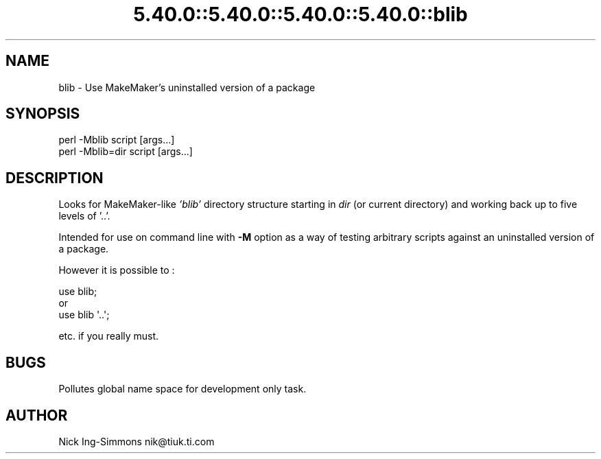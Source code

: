 .\" Automatically generated by Pod::Man 5.0102 (Pod::Simple 3.45)
.\"
.\" Standard preamble:
.\" ========================================================================
.de Sp \" Vertical space (when we can't use .PP)
.if t .sp .5v
.if n .sp
..
.de Vb \" Begin verbatim text
.ft CW
.nf
.ne \\$1
..
.de Ve \" End verbatim text
.ft R
.fi
..
.\" \*(C` and \*(C' are quotes in nroff, nothing in troff, for use with C<>.
.ie n \{\
.    ds C` ""
.    ds C' ""
'br\}
.el\{\
.    ds C`
.    ds C'
'br\}
.\"
.\" Escape single quotes in literal strings from groff's Unicode transform.
.ie \n(.g .ds Aq \(aq
.el       .ds Aq '
.\"
.\" If the F register is >0, we'll generate index entries on stderr for
.\" titles (.TH), headers (.SH), subsections (.SS), items (.Ip), and index
.\" entries marked with X<> in POD.  Of course, you'll have to process the
.\" output yourself in some meaningful fashion.
.\"
.\" Avoid warning from groff about undefined register 'F'.
.de IX
..
.nr rF 0
.if \n(.g .if rF .nr rF 1
.if (\n(rF:(\n(.g==0)) \{\
.    if \nF \{\
.        de IX
.        tm Index:\\$1\t\\n%\t"\\$2"
..
.        if !\nF==2 \{\
.            nr % 0
.            nr F 2
.        \}
.    \}
.\}
.rr rF
.\" ========================================================================
.\"
.IX Title "5.40.0::5.40.0::5.40.0::5.40.0::blib 3"
.TH 5.40.0::5.40.0::5.40.0::5.40.0::blib 3 2024-12-14 "perl v5.40.0" "Perl Programmers Reference Guide"
.\" For nroff, turn off justification.  Always turn off hyphenation; it makes
.\" way too many mistakes in technical documents.
.if n .ad l
.nh
.SH NAME
blib \- Use MakeMaker's uninstalled version of a package
.SH SYNOPSIS
.IX Header "SYNOPSIS"
.Vb 1
\& perl \-Mblib script [args...]
\&
\& perl \-Mblib=dir script [args...]
.Ve
.SH DESCRIPTION
.IX Header "DESCRIPTION"
Looks for MakeMaker-like \fI'blib'\fR directory structure starting in
\&\fIdir\fR (or current directory) and working back up to five levels of '..'.
.PP
Intended for use on command line with \fB\-M\fR option as a way of testing
arbitrary scripts against an uninstalled version of a package.
.PP
However it is possible to :
.PP
.Vb 3
\& use blib;
\& or
\& use blib \*(Aq..\*(Aq;
.Ve
.PP
etc. if you really must.
.SH BUGS
.IX Header "BUGS"
Pollutes global name space for development only task.
.SH AUTHOR
.IX Header "AUTHOR"
Nick Ing-Simmons nik@tiuk.ti.com
